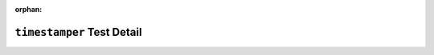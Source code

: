 .. timestamper test detail


:orphan:


``timestamper`` Test Detail
===========================
.. ocpi_documentation_test_detail::
